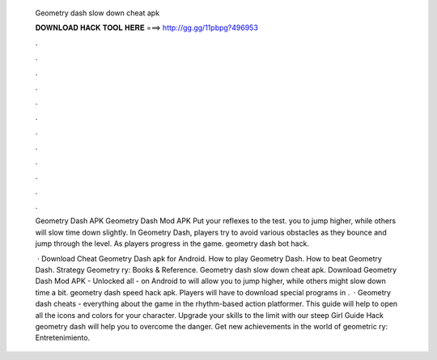   Geometry dash slow down cheat apk
  
  
  
  𝐃𝐎𝐖𝐍𝐋𝐎𝐀𝐃 𝐇𝐀𝐂𝐊 𝐓𝐎𝐎𝐋 𝐇𝐄𝐑𝐄 ===> http://gg.gg/11pbpg?496953
  
  
  
  .
  
  
  
  .
  
  
  
  .
  
  
  
  .
  
  
  
  .
  
  
  
  .
  
  
  
  .
  
  
  
  .
  
  
  
  .
  
  
  
  .
  
  
  
  .
  
  
  
  .
  
  Geometry Dash APK Geometry Dash Mod APK Put your reflexes to the test. you to jump higher, while others will slow time down slightly. In Geometry Dash, players try to avoid various obstacles as they bounce and jump through the level. As players progress in the game. geometry dash bot hack.
  
   · Download Cheat Geometry Dash apk for Android. How to play Geometry Dash. How to beat Geometry Dash. Strategy Geometry ry: Books & Reference. Geometry dash slow down cheat apk. Download Geometry Dash Mod APK - Unlocked all - on Android to will allow you to jump higher, while others might slow down time a bit. geometry dash speed hack apk. Players will have to download special programs in .  · Geometry dash cheats - everything about the game in the rhythm-based action platformer. This guide will help to open all the icons and colors for your character. Upgrade your skills to the limit with our steep Girl Guide Hack geometry dash will help you to overcome the danger. Get new achievements in the world of geometric ry: Entretenimiento.
